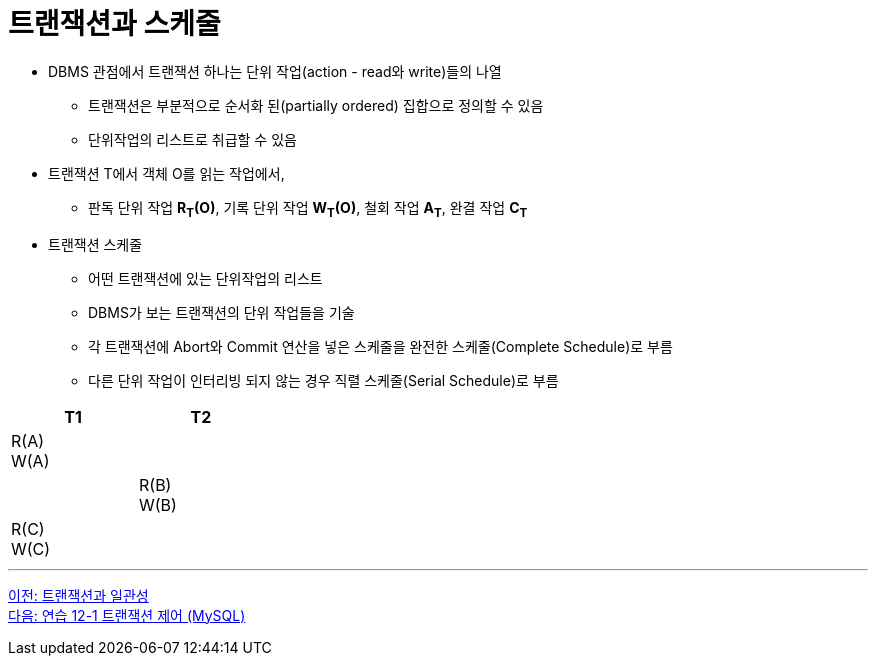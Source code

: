 = 트랜잭션과 스케줄

* DBMS 관점에서 트랜잭션 하나는 단위 작업(action - read와 write)들의 나열
** 트랜잭션은 부분적으로 순서화 된(partially ordered) 집합으로 정의할 수 있음
** 단위작업의 리스트로 취급할 수 있음
* 트랜잭션 T에서 객체 O를 읽는 작업에서,
** 판독 단위 작업 **R~T~(O)**, 기록 단위 작업 **W~T~(O)**, 철회 작업 **A~T~**, 완결 작업 **C~T~**
* 트랜잭션 스케줄
** 어떤 트랜잭션에 있는 단위작업의 리스트
** DBMS가 보는 트랜잭션의 단위 작업들을 기술
** 각 트랜잭션에 Abort와 Commit 연산을 넣은 스케줄을 완전한 스케줄(Complete Schedule)로 부름
** 다른 단위 작업이 인터리빙 되지 않는 경우 직렬 스케줄(Serial Schedule)로 부름

[%header, cols="a1, a1" width="30%"]
|===
|T1 | T2
|R(A) + 
W(A) |
||R(B) + 
W(B)
|R\(C) +
W\(C)|
|===

---

link:./01-3_transaction_consistency.adoc[이전: 트랜잭션과 일관성] +
link:./01-lab12-1a.adoc[다음: 연습 12-1 트랜잭션 제어 (MySQL)]